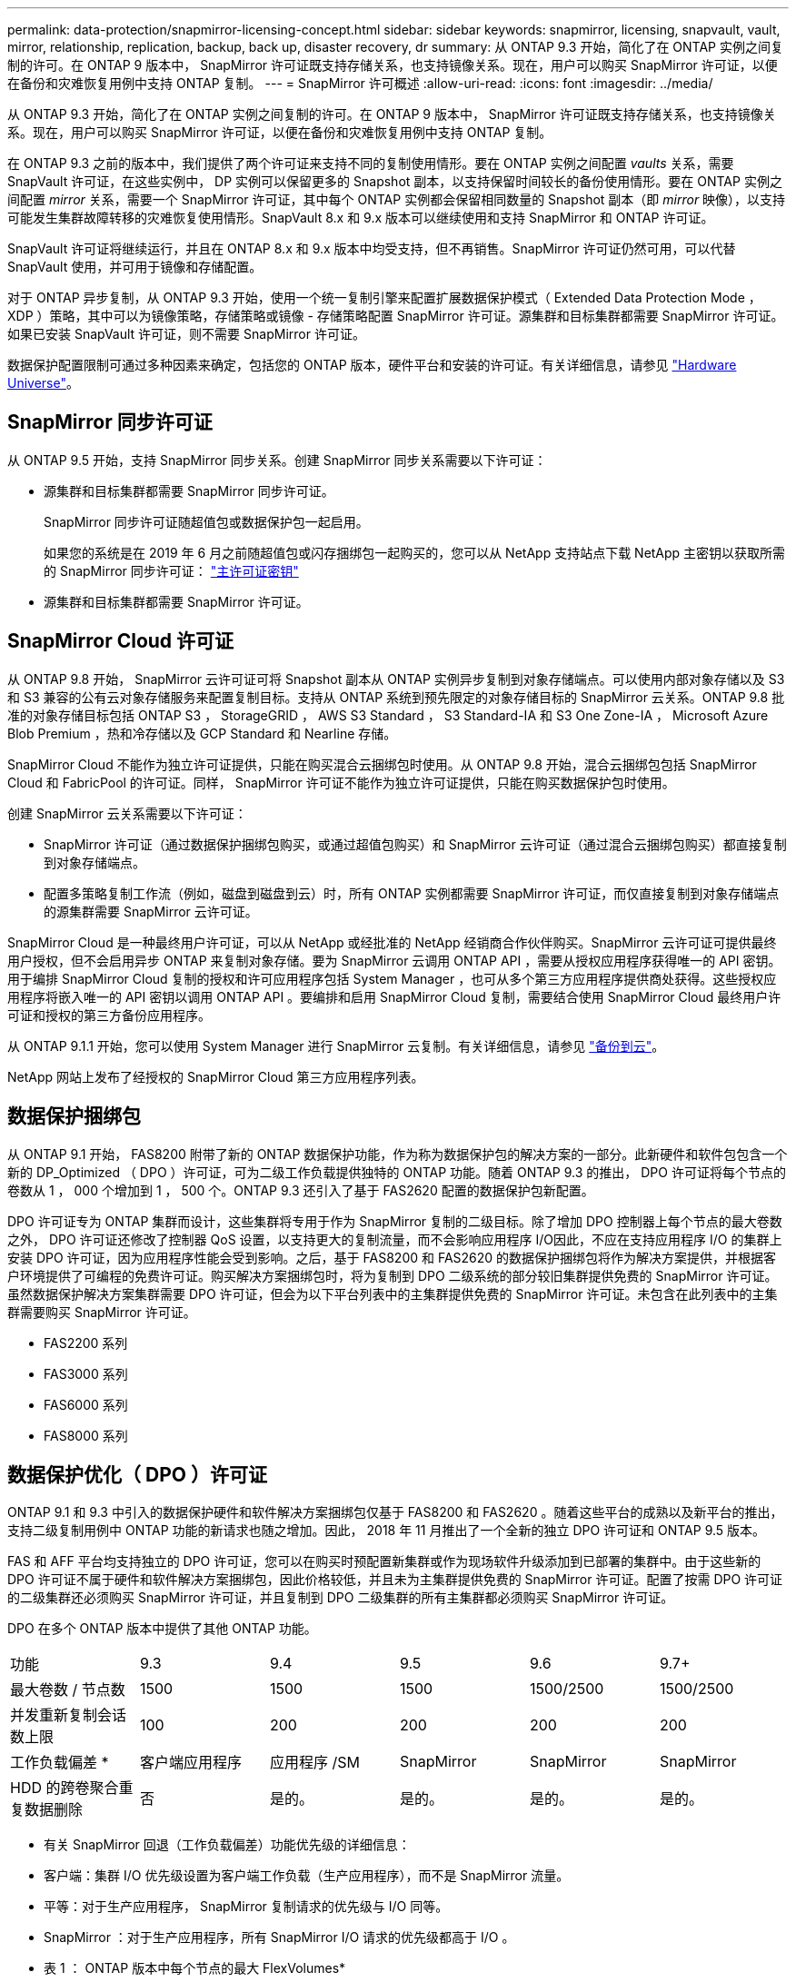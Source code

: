 ---
permalink: data-protection/snapmirror-licensing-concept.html 
sidebar: sidebar 
keywords: snapmirror, licensing, snapvault, vault, mirror, relationship, replication, backup, back up, disaster recovery, dr 
summary: 从 ONTAP 9.3 开始，简化了在 ONTAP 实例之间复制的许可。在 ONTAP 9 版本中， SnapMirror 许可证既支持存储关系，也支持镜像关系。现在，用户可以购买 SnapMirror 许可证，以便在备份和灾难恢复用例中支持 ONTAP 复制。 
---
= SnapMirror 许可概述
:allow-uri-read: 
:icons: font
:imagesdir: ../media/


[role="lead"]
从 ONTAP 9.3 开始，简化了在 ONTAP 实例之间复制的许可。在 ONTAP 9 版本中， SnapMirror 许可证既支持存储关系，也支持镜像关系。现在，用户可以购买 SnapMirror 许可证，以便在备份和灾难恢复用例中支持 ONTAP 复制。

在 ONTAP 9.3 之前的版本中，我们提供了两个许可证来支持不同的复制使用情形。要在 ONTAP 实例之间配置 _vaults_ 关系，需要 SnapVault 许可证，在这些实例中， DP 实例可以保留更多的 Snapshot 副本，以支持保留时间较长的备份使用情形。要在 ONTAP 实例之间配置 _mirror_ 关系，需要一个 SnapMirror 许可证，其中每个 ONTAP 实例都会保留相同数量的 Snapshot 副本（即 _mirror_ 映像），以支持可能发生集群故障转移的灾难恢复使用情形。SnapVault 8.x 和 9.x 版本可以继续使用和支持 SnapMirror 和 ONTAP 许可证。

SnapVault 许可证将继续运行，并且在 ONTAP 8.x 和 9.x 版本中均受支持，但不再销售。SnapMirror 许可证仍然可用，可以代替 SnapVault 使用，并可用于镜像和存储配置。

对于 ONTAP 异步复制，从 ONTAP 9.3 开始，使用一个统一复制引擎来配置扩展数据保护模式（ Extended Data Protection Mode ， XDP ）策略，其中可以为镜像策略，存储策略或镜像 - 存储策略配置 SnapMirror 许可证。源集群和目标集群都需要 SnapMirror 许可证。如果已安装 SnapVault 许可证，则不需要 SnapMirror 许可证。

数据保护配置限制可通过多种因素来确定，包括您的 ONTAP 版本，硬件平台和安装的许可证。有关详细信息，请参见 https://hwu.netapp.com/["Hardware Universe"]。



== SnapMirror 同步许可证

从 ONTAP 9.5 开始，支持 SnapMirror 同步关系。创建 SnapMirror 同步关系需要以下许可证：

* 源集群和目标集群都需要 SnapMirror 同步许可证。
+
SnapMirror 同步许可证随超值包或数据保护包一起启用。

+
如果您的系统是在 2019 年 6 月之前随超值包或闪存捆绑包一起购买的，您可以从 NetApp 支持站点下载 NetApp 主密钥以获取所需的 SnapMirror 同步许可证： https://mysupport.netapp.com/NOW/knowledge/docs/olio/guides/master_lickey/["主许可证密钥"]

* 源集群和目标集群都需要 SnapMirror 许可证。




== SnapMirror Cloud 许可证

从 ONTAP 9.8 开始， SnapMirror 云许可证可将 Snapshot 副本从 ONTAP 实例异步复制到对象存储端点。可以使用内部对象存储以及 S3 和 S3 兼容的公有云对象存储服务来配置复制目标。支持从 ONTAP 系统到预先限定的对象存储目标的 SnapMirror 云关系。ONTAP 9.8 批准的对象存储目标包括 ONTAP S3 ， StorageGRID ， AWS S3 Standard ， S3 Standard-IA 和 S3 One Zone-IA ， Microsoft Azure Blob Premium ，热和冷存储以及 GCP Standard 和 Nearline 存储。

SnapMirror Cloud 不能作为独立许可证提供，只能在购买混合云捆绑包时使用。从 ONTAP 9.8 开始，混合云捆绑包包括 SnapMirror Cloud 和 FabricPool 的许可证。同样， SnapMirror 许可证不能作为独立许可证提供，只能在购买数据保护包时使用。

创建 SnapMirror 云关系需要以下许可证：

* SnapMirror 许可证（通过数据保护捆绑包购买，或通过超值包购买）和 SnapMirror 云许可证（通过混合云捆绑包购买）都直接复制到对象存储端点。
* 配置多策略复制工作流（例如，磁盘到磁盘到云）时，所有 ONTAP 实例都需要 SnapMirror 许可证，而仅直接复制到对象存储端点的源集群需要 SnapMirror 云许可证。


SnapMirror Cloud 是一种最终用户许可证，可以从 NetApp 或经批准的 NetApp 经销商合作伙伴购买。SnapMirror 云许可证可提供最终用户授权，但不会启用异步 ONTAP 来复制对象存储。要为 SnapMirror 云调用 ONTAP API ，需要从授权应用程序获得唯一的 API 密钥。用于编排 SnapMirror Cloud 复制的授权和许可应用程序包括 System Manager ，也可从多个第三方应用程序提供商处获得。这些授权应用程序将嵌入唯一的 API 密钥以调用 ONTAP API 。要编排和启用 SnapMirror Cloud 复制，需要结合使用 SnapMirror Cloud 最终用户许可证和授权的第三方备份应用程序。

从 ONTAP 9.1.1 开始，您可以使用 System Manager 进行 SnapMirror 云复制。有关详细信息，请参见 https://docs.netapp.com/us-en/ontap/task_dp_back_up_to_cloud.html["备份到云"]。

NetApp 网站上发布了经授权的 SnapMirror Cloud 第三方应用程序列表。



== 数据保护捆绑包

从 ONTAP 9.1 开始， FAS8200 附带了新的 ONTAP 数据保护功能，作为称为数据保护包的解决方案的一部分。此新硬件和软件包包含一个新的 DP_Optimized （ DPO ）许可证，可为二级工作负载提供独特的 ONTAP 功能。随着 ONTAP 9.3 的推出， DPO 许可证将每个节点的卷数从 1 ， 000 个增加到 1 ， 500 个。ONTAP 9.3 还引入了基于 FAS2620 配置的数据保护包新配置。

DPO 许可证专为 ONTAP 集群而设计，这些集群将专用于作为 SnapMirror 复制的二级目标。除了增加 DPO 控制器上每个节点的最大卷数之外， DPO 许可证还修改了控制器 QoS 设置，以支持更大的复制流量，而不会影响应用程序 I/O因此，不应在支持应用程序 I/O 的集群上安装 DPO 许可证，因为应用程序性能会受到影响。之后，基于 FAS8200 和 FAS2620 的数据保护捆绑包将作为解决方案提供，并根据客户环境提供了可编程的免费许可证。购买解决方案捆绑包时，将为复制到 DPO 二级系统的部分较旧集群提供免费的 SnapMirror 许可证。虽然数据保护解决方案集群需要 DPO 许可证，但会为以下平台列表中的主集群提供免费的 SnapMirror 许可证。未包含在此列表中的主集群需要购买 SnapMirror 许可证。

* FAS2200 系列
* FAS3000 系列
* FAS6000 系列
* FAS8000 系列




== 数据保护优化（ DPO ）许可证

ONTAP 9.1 和 9.3 中引入的数据保护硬件和软件解决方案捆绑包仅基于 FAS8200 和 FAS2620 。随着这些平台的成熟以及新平台的推出，支持二级复制用例中 ONTAP 功能的新请求也随之增加。因此， 2018 年 11 月推出了一个全新的独立 DPO 许可证和 ONTAP 9.5 版本。

FAS 和 AFF 平台均支持独立的 DPO 许可证，您可以在购买时预配置新集群或作为现场软件升级添加到已部署的集群中。由于这些新的 DPO 许可证不属于硬件和软件解决方案捆绑包，因此价格较低，并且未为主集群提供免费的 SnapMirror 许可证。配置了按需 DPO 许可证的二级集群还必须购买 SnapMirror 许可证，并且复制到 DPO 二级集群的所有主集群都必须购买 SnapMirror 许可证。

DPO 在多个 ONTAP 版本中提供了其他 ONTAP 功能。

[cols="6*"]
|===


| 功能 | 9.3 | 9.4 | 9.5 | 9.6 | 9.7+ 


| 最大卷数 / 节点数  a| 
1500
 a| 
1500
 a| 
1500
 a| 
1500/2500
 a| 
1500/2500



 a| 
并发重新复制会话数上限
 a| 
100
 a| 
200
 a| 
200
 a| 
200
 a| 
200



 a| 
工作负载偏差 *
 a| 
客户端应用程序
 a| 
应用程序 /SM
 a| 
SnapMirror
 a| 
SnapMirror
 a| 
SnapMirror



 a| 
HDD 的跨卷聚合重复数据删除
 a| 
否
 a| 
是的。
 a| 
是的。
 a| 
是的。
 a| 
是的。

|===
* 有关 SnapMirror 回退（工作负载偏差）功能优先级的详细信息：
* 客户端：集群 I/O 优先级设置为客户端工作负载（生产应用程序），而不是 SnapMirror 流量。
* 平等：对于生产应用程序， SnapMirror 复制请求的优先级与 I/O 同等。
* SnapMirror ：对于生产应用程序，所有 SnapMirror I/O 请求的优先级都高于 I/O 。


* 表 1 ： ONTAP 版本中每个节点的最大 FlexVolumes*

[cols="7*"]
|===


|  | 9.3--9.5 ，不带 DPO | 采用 DPO 的 9.3-9.5 | 9.6 不带 DPO | 采用 DPO 的 9.6 | 9.7-9.9.1 ，不使用 DPO | 使用 DPO 时为 9.7-9.9.1.9.1 


 a| 
FAS2620
 a| 
1000
 a| 
1500
 a| 
1000
 a| 
1500
 a| 
1000
 a| 
1500



 a| 
FAS2650
 a| 
1000
 a| 
1500
 a| 
1000
 a| 
1500
 a| 
1000
 a| 
1500



 a| 
FAS2720
 a| 
1000
 a| 
1500
 a| 
1000
 a| 
1500
 a| 
1000
 a| 
1500



 a| 
FAS2750
 a| 
1000
 a| 
1500
 a| 
1000
 a| 
1500
 a| 
1000
 a| 
1500



 a| 
A200
 a| 
1000
 a| 
1500
 a| 
1000
 a| 
1500
 a| 
1000
 a| 
1500



 a| 
A220
 a| 
1000
 a| 
1500
 a| 
1000
 a| 
1500
 a| 
1000
 a| 
1500



 a| 
FAS8200/8300
 a| 
1000
 a| 
1500
 a| 
1000
 a| 
2500
 a| 
1000
 a| 
2500



 a| 
A300
 a| 
1000
 a| 
1500
 a| 
1000
 a| 
2500
 a| 
2500
 a| 
2500



 a| 
A400
 a| 
1000
 a| 
1500
 a| 
1000
 a| 
2500
 a| 
2500
 a| 
2500



 a| 
FAS8700/9000
 a| 
1000
 a| 
1500
 a| 
1000
 a| 
2500
 a| 
1000
 a| 
2500



 a| 
a700
 a| 
1000
 a| 
1500
 a| 
1000
 a| 
2500
 a| 
2500
 a| 
2500



 a| 
A700s
 a| 
1000
 a| 
1500
 a| 
1000
 a| 
2500
 a| 
2500
 a| 
2500



 a| 
A800
 a| 
1000
 a| 
1500
 a| 
1000
 a| 
2500
 a| 
2500
 a| 
2500

|===
有关您的配置支持的最新最大 FlexVol 卷数，请参见 https://hwu.netapp.com/["Hardware Universe"]。



== 所有新 DPO 安装的注意事项

* 启用后，无法禁用或撤消 DPO 许可证功能。
* 安装 DPO 许可证需要重新启动 ONTAP 或进行故障转移才能启用。
* DPO 解决方案适用于二级存储工作负载； DPO 集群上的应用程序工作负载性能可能会受到影响
* 选定的 NetApp 存储平台型号列表支持 DPO 许可证。
* DPO 功能因 ONTAP 版本而异。请参见兼容性表以供参考。

